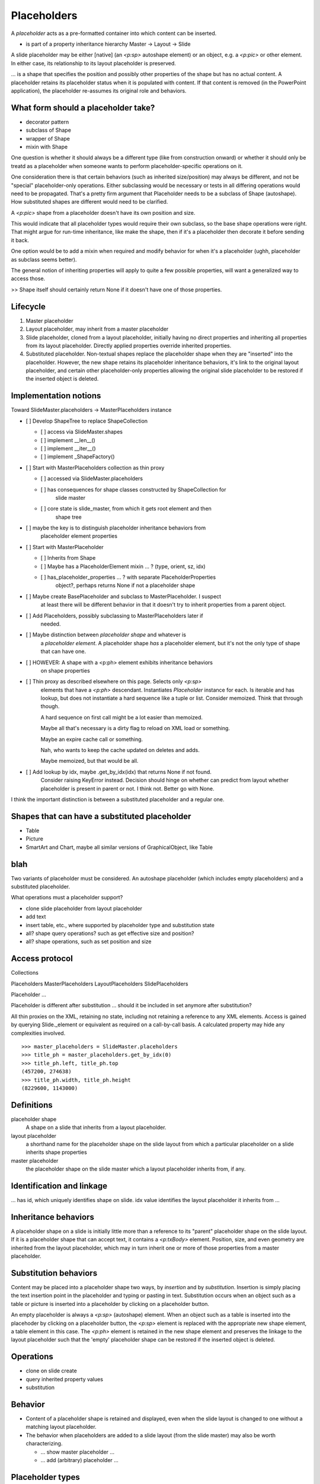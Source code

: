 
Placeholders
============

A *placeholder* acts as a pre-formatted container into which content can be
inserted.

* is part of a property inheritance hierarchy Master -> Layout -> Slide

A slide placeholder may be either [native] (an `<p:sp>` autoshape element) or
an object, e.g. a `<p:pic>` or other element. In either case, its
relationship to its layout placeholder is preserved.

... is a shape that specifies the position and possibly other properties of
the shape but has no actual content. A placeholder retains its placeholder
status when it is populated with content. If that content is removed (in the
PowerPoint application), the placeholder re-assumes its original role and
behaviors.


What form should a placeholder take?
------------------------------------

* decorator pattern
* subclass of Shape
* wrapper of Shape
* mixin with Shape

One question is whether it should always be a different type (like from
construction onward) or whether it should only be treatd as a placeholder
when someone wants to perform placeholder-specific operations on it.

One consideration there is that certain behaviors (such as inherited
size/position) may always be different, and not be "special" placeholder-only
operations. Either subclassing would be necessary or tests in all differing
operations would need to be propagated. That's a pretty firm argument that
Placeholder needs to be a subclass of Shape (autoshape). How substituted
shapes are different would need to be clarified.

A `<p:pic>` shape from a placeholder doesn't have its own position and size.

This would indicate that all placeholder types would require their own
subclass, so the base shape operations were right. That might argue for
run-time inheritance, like make the shape, then if it's a placeholder then
decorate it before sending it back.

One option would be to add a mixin when required and modify behavior for when
it's a placeholder (ughh, placeholder as subclass seems better).

The general notion of inheriting properties will apply to quite a few
possible properties, will want a generalized way to access those.

>> Shape itself should certainly return None if it doesn't have one of those
properties.


Lifecycle
---------

#. Master placeholder
#. Layout placeholder, may inherit from a master placeholder
#. Slide placeholder, cloned from a layout placeholder, initially having no
   direct properties and inheriting all properties from its layout
   placeholder. Directly applied properties override inherited properties.
#. Substituted placeholder. Non-textual shapes replace the placeholder shape
   when they are "inserted" into the placeholder. However, the new shape
   retains its placeholder inheritance behaviors, it's link to the original
   layout placeholder, and certain other placeholder-only properties allowing
   the original slide placeholder to be restored if the inserted object is
   deleted.


Implementation notions
----------------------

Toward SlideMaster.placeholders -> MasterPlaceholders instance

* [ ] Develop ShapeTree to replace ShapeCollection

  + [ ] access via SlideMaster.shapes
  + [ ] implement __len__()
  + [ ] implement __iter__()
  + [ ] implement _ShapeFactory()

* [ ] Start with MasterPlaceholders collection as thin proxy

  + [ ] accessed via SlideMaster.placeholders
  + [ ] has consequences for shape classes constructed by ShapeCollection for
        slide master
  + [ ] core state is slide_master, from which it gets root element and then
        shape tree

* [ ] maybe the key is to distinguish placeholder inheritance behaviors from
      placeholder element properties

* [ ] Start with MasterPlaceholder

  + [ ] Inherits from Shape
  + [ ] Maybe has a PlaceholderElement mixin ... ? (type, orient, sz, idx)
  + [ ] has_placeholder_properties ... ?  with separate PlaceholderProperties
        object?, perhaps returns None if not a placeholder shape

* [ ] Maybe create BasePlaceholder and subclass to MasterPlaceholder. I suspect
      at least there will be different behavior in that it doesn't try to
      inherit properties from a parent object.

* [ ] Add Placeholders, possibly subclassing to MasterPlaceholders later if
      needed.

* [ ] Maybe distinction between *placeholder shape* and whatever is
      a *placeholder element*. A placeholder shape *has* a placeholder
      element, but it's not the only type of shape that can have one.

* [ ] HOWEVER: A shape with a <p:ph> element exhibits inheritance behaviors
      on shape properties

* [ ] Thin proxy as described elsewhere on this page. Selects only `<p:sp>`
      elements that have a `<p:ph>` descendant. Instantiates `Placeholder`
      instance for each. Is iterable and has lookup, but does not instantiate
      a hard sequence like a tuple or list. Consider memoized. Think that
      through though.

      A hard sequence on first call might be a lot easier than memoized.

      Maybe all that's necessary is a dirty flag to reload on XML load or
      something.

      Maybe an expire cache call or something.

      Nah, who wants to keep the cache updated on deletes and adds.

      Maybe memoized, but that would be all.

* [ ] Add lookup by idx, maybe .get_by_idx(idx) that returns None if not found.
      Consider raising KeyError instead. Decision should hinge on whether can
      predict from layout whether placeholder is present in parent or not.
      I think not. Better go with None.

I think the important distinction is between a substituted placeholder and
a regular one.


Shapes that can have a substituted placeholder
----------------------------------------------

* Table
* Picture
* SmartArt and Chart, maybe all similar versions of GraphicalObject, like Table


blah
----

Two variants of placeholder must be considered. An autoshape placeholder
(which includes empty placeholders) and a substituted placeholder.


What operations must a placeholder support?

* clone slide placeholder from layout placeholder
* add text
* insert table, etc., where supported by placeholder type and substitution
  state
* all? shape query operations? such as get effective size and position?
* all? shape operations, such as set position and size


Access protocol
---------------

Collections

Placeholders
MasterPlaceholders
LayoutPlaceholders
SlidePlaceholders

Placeholder ...

Placeholder is different after substitution ... should it be included in set
anymore after substitution?

All thin proxies on the XML, retaining no state, including not retaining
a reference to any XML elements. Access is gained by querying Slide._element
or equivalent as required on a call-by-call basis. A calculated property may
hide any complexities involved.

::

    >>> master_placeholders = SlideMaster.placeholders
    >>> title_ph = master_placeholders.get_by_idx(0)
    >>> title_ph.left, title_ph.top
    (457200, 274638)
    >>> title_ph.width, title_ph.height
    (8229600, 1143000)


Definitions
-----------

placeholder shape
    A shape on a slide that inherits from a layout placeholder.

layout placeholder
    a shorthand name for the placeholder shape on the slide layout from which
    a particular placeholder on a slide inherits shape properties

master placeholder
    the placeholder shape on the slide master which a layout placeholder
    inherits from, if any.


Identification and linkage
--------------------------

... has id, which uniquely identifies shape on slide. idx value identifies
the layout placeholder it inherits from ...


Inheritance behaviors
---------------------

A placeholder shape on a slide is initially little more than a reference to
its "parent" placeholder shape on the slide layout. If it is a placeholder
shape that can accept text, it contains a `<p:txBody>` element. Position,
size, and even geometry are inherited from the layout placeholder, which may
in turn inherit one or more of those properties from a master placeholder.


Substitution behaviors
----------------------

Content may be placed into a placeholder shape two ways, by *insertion* and
by *substitution*. Insertion is simply placing the text insertion point in
the placeholder and typing or pasting in text. Substitution occurs when an
object such as a table or picture is inserted into a placeholder by clicking
on a placeholder button.

An empty placeholder is always a `<p:sp>` (autoshape) element. When an object
such as a table is inserted into the placehoder by clicking on a placeholder
button, the `<p:sp>` element is replaced with the appropriate new shape
element, a table element in this case. The `<p:ph>` element is retained in
the new shape element and preserves the linkage to the layout placeholder
such that the 'empty' placeholder shape can be restored if the inserted
object is deleted.


Operations
----------

* clone on slide create
* query inherited property values
* substitution


Behavior
--------

* Content of a placeholder shape is retained and displayed, even when the
  slide layout is changed to one without a matching layout placeholder.

* The behavior when placeholders are added to a slide layout (from the slide
  master) may also be worth characterizing.

  + ... show master placeholder ...
  + ... add (arbitrary) placeholder ...


Placeholder types
-----------------

* Title (always inherits from master, although layout may override)
* Vertical Title (also inherits from master)
* Content
* Vertical content
* Text
* Vertical text
* Chart
* Table
* SmartArt
* Media
* Clip Art
* Picture


Sample XML
----------

.. highlight:: xml

Baseline textbox shape::

    <p:sp>
      <p:nvSpPr>
        <p:cNvPr id="2" name="TextBox 1"/>
        <p:cNvSpPr txBox="1"/>
        <p:nvPr/>
      </p:nvSpPr>
      <p:spPr>
        <a:xfrm>
          <a:off x="3016188" y="3273093"/>
          <a:ext cx="1133644" cy="369332"/>
        </a:xfrm>
        <a:prstGeom prst="rect">
          <a:avLst/>
        </a:prstGeom>
        <a:noFill/>
      </p:spPr>
      <p:txBody>
        <a:bodyPr wrap="none" rtlCol="0">
          <a:spAutoFit/>
        </a:bodyPr>
        <a:lstStyle/>
        <a:p>
          <a:r>
            <a:rPr lang="en-US" dirty="0" smtClean="0"/>
            <a:t>Some text</a:t>
          </a:r>
          <a:endParaRPr lang="en-US" dirty="0"/>
        </a:p>
      </p:txBody>
    </p:sp>


Content placeholder::

    <p:sp>
      <p:nvSpPr>
        <p:cNvPr id="5" name="Content Placeholder 4"/>
        <p:cNvSpPr>
          <a:spLocks noGrp="1"/>
        </p:cNvSpPr>
        <p:nvPr>
          <p:ph idx="1"/>
        </p:nvPr>
      </p:nvSpPr>
      <p:spPr/>
      <p:txBody>
        <a:bodyPr/>
        <a:lstStyle/>
        <a:p>
          <a:endParaRPr lang="en-US"/>
        </a:p>
      </p:txBody>
    </p:sp>


Notable differences:

* placeholder has `<a:spLocks>` element
* placeholder has `<p:ph>` element
* placeholder has no `<p:spPr>` child elements, this may imply both that:
  
  + all shape properties are initially inherited from the layout placeholder,
    including position, size, and geometry
  + any specific shape property value may be overridden by specifying it on
    the inheriting shape


Matching slide layout placeholder::

    <p:sp>
      <p:nvSpPr>
        <p:cNvPr id="3" name="Content Placeholder 2"/>
        <p:cNvSpPr>
          <a:spLocks noGrp="1"/>
        </p:cNvSpPr>
        <p:nvPr>
          <p:ph idx="1"/>
        </p:nvPr>
      </p:nvSpPr>
      <p:spPr/>
      <p:txBody>
        <a:bodyPr/>
        <a:lstStyle/>
        <a:p>
          <a:pPr lvl="0"/>
          <a:r>
            <a:rPr lang="en-US" smtClean="0"/>
            <a:t>Click to edit Master text styles</a:t>
          </a:r>
        </a:p>
        <a:p>
          ... and others through lvl="4", five total
        </a:p>
      </p:txBody>
    </p:sp>


Matching slide master placeholder::

    <p:sp>
      <p:nvSpPr>
        <p:cNvPr id="3" name="Text Placeholder 2"/>
        <p:cNvSpPr>
          <a:spLocks noGrp="1"/>
        </p:cNvSpPr>
        <p:nvPr>
          <p:ph type="body" idx="1"/>
        </p:nvPr>
      </p:nvSpPr>
      <p:spPr>
        <a:xfrm>
          <a:off x="457200" y="1600200"/>
          <a:ext cx="8229600" cy="4525963"/>
        </a:xfrm>
        <a:prstGeom prst="rect">
          <a:avLst/>
        </a:prstGeom>
      </p:spPr>
      <p:txBody>
        <a:bodyPr vert="horz" lIns="91440" tIns="45720" rIns="91440"
                  bIns="45720" rtlCol="0">
          <a:normAutofit/>
        </a:bodyPr>
        <a:lstStyle/>
        <a:p>
          <a:pPr lvl="0"/>
          <a:r>
            <a:rPr lang="en-US" smtClean="0"/>
            <a:t>Click to edit Master text styles</a:t>
          </a:r>
        </a:p>
        <a:p>
          ... and others through lvl="4", five total
        </a:p>
      </p:txBody>
    </p:sp>
 

Note:

* master specifies size, position, and geometry
* master specifies text body properties, such as margins (inset) and autofit
